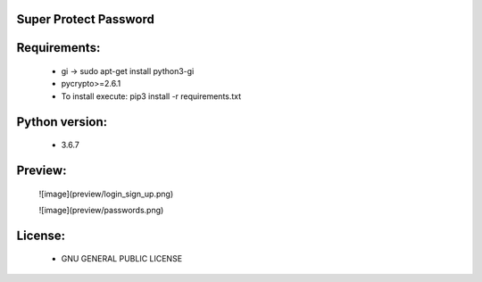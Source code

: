 Super Protect Password
=======================

Requirements:
============

  - gi -> sudo apt-get install python3-gi
  - pycrypto>=2.6.1
  - To install execute: pip3 install -r requirements.txt

Python version:
===============

  - 3.6.7

Preview:
=======
  ![image](preview/login_sign_up.png)

  ![image](preview/passwords.png)

License:
=======

  - GNU GENERAL PUBLIC LICENSE
